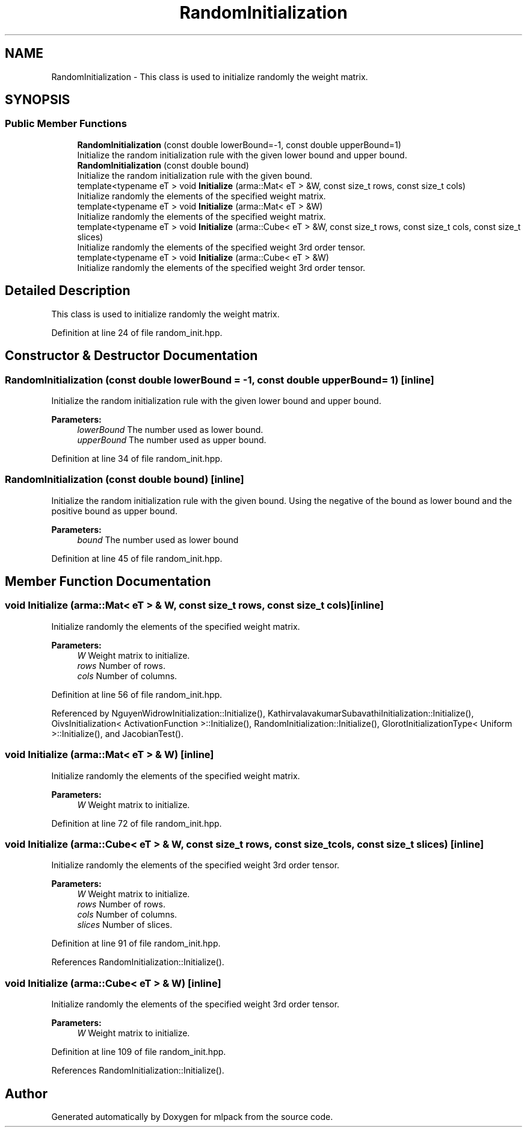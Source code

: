 .TH "RandomInitialization" 3 "Sun Aug 22 2021" "Version 3.4.2" "mlpack" \" -*- nroff -*-
.ad l
.nh
.SH NAME
RandomInitialization \- This class is used to initialize randomly the weight matrix\&.  

.SH SYNOPSIS
.br
.PP
.SS "Public Member Functions"

.in +1c
.ti -1c
.RI "\fBRandomInitialization\fP (const double lowerBound=\-1, const double upperBound=1)"
.br
.RI "Initialize the random initialization rule with the given lower bound and upper bound\&. "
.ti -1c
.RI "\fBRandomInitialization\fP (const double bound)"
.br
.RI "Initialize the random initialization rule with the given bound\&. "
.ti -1c
.RI "template<typename eT > void \fBInitialize\fP (arma::Mat< eT > &W, const size_t rows, const size_t cols)"
.br
.RI "Initialize randomly the elements of the specified weight matrix\&. "
.ti -1c
.RI "template<typename eT > void \fBInitialize\fP (arma::Mat< eT > &W)"
.br
.RI "Initialize randomly the elements of the specified weight matrix\&. "
.ti -1c
.RI "template<typename eT > void \fBInitialize\fP (arma::Cube< eT > &W, const size_t rows, const size_t cols, const size_t slices)"
.br
.RI "Initialize randomly the elements of the specified weight 3rd order tensor\&. "
.ti -1c
.RI "template<typename eT > void \fBInitialize\fP (arma::Cube< eT > &W)"
.br
.RI "Initialize randomly the elements of the specified weight 3rd order tensor\&. "
.in -1c
.SH "Detailed Description"
.PP 
This class is used to initialize randomly the weight matrix\&. 
.PP
Definition at line 24 of file random_init\&.hpp\&.
.SH "Constructor & Destructor Documentation"
.PP 
.SS "\fBRandomInitialization\fP (const double lowerBound = \fC\-1\fP, const double upperBound = \fC1\fP)\fC [inline]\fP"

.PP
Initialize the random initialization rule with the given lower bound and upper bound\&. 
.PP
\fBParameters:\fP
.RS 4
\fIlowerBound\fP The number used as lower bound\&. 
.br
\fIupperBound\fP The number used as upper bound\&. 
.RE
.PP

.PP
Definition at line 34 of file random_init\&.hpp\&.
.SS "\fBRandomInitialization\fP (const double bound)\fC [inline]\fP"

.PP
Initialize the random initialization rule with the given bound\&. Using the negative of the bound as lower bound and the positive bound as upper bound\&.
.PP
\fBParameters:\fP
.RS 4
\fIbound\fP The number used as lower bound 
.RE
.PP

.PP
Definition at line 45 of file random_init\&.hpp\&.
.SH "Member Function Documentation"
.PP 
.SS "void Initialize (arma::Mat< eT > & W, const size_t rows, const size_t cols)\fC [inline]\fP"

.PP
Initialize randomly the elements of the specified weight matrix\&. 
.PP
\fBParameters:\fP
.RS 4
\fIW\fP Weight matrix to initialize\&. 
.br
\fIrows\fP Number of rows\&. 
.br
\fIcols\fP Number of columns\&. 
.RE
.PP

.PP
Definition at line 56 of file random_init\&.hpp\&.
.PP
Referenced by NguyenWidrowInitialization::Initialize(), KathirvalavakumarSubavathiInitialization::Initialize(), OivsInitialization< ActivationFunction >::Initialize(), RandomInitialization::Initialize(), GlorotInitializationType< Uniform >::Initialize(), and JacobianTest()\&.
.SS "void Initialize (arma::Mat< eT > & W)\fC [inline]\fP"

.PP
Initialize randomly the elements of the specified weight matrix\&. 
.PP
\fBParameters:\fP
.RS 4
\fIW\fP Weight matrix to initialize\&. 
.RE
.PP

.PP
Definition at line 72 of file random_init\&.hpp\&.
.SS "void Initialize (arma::Cube< eT > & W, const size_t rows, const size_t cols, const size_t slices)\fC [inline]\fP"

.PP
Initialize randomly the elements of the specified weight 3rd order tensor\&. 
.PP
\fBParameters:\fP
.RS 4
\fIW\fP Weight matrix to initialize\&. 
.br
\fIrows\fP Number of rows\&. 
.br
\fIcols\fP Number of columns\&. 
.br
\fIslices\fP Number of slices\&. 
.RE
.PP

.PP
Definition at line 91 of file random_init\&.hpp\&.
.PP
References RandomInitialization::Initialize()\&.
.SS "void Initialize (arma::Cube< eT > & W)\fC [inline]\fP"

.PP
Initialize randomly the elements of the specified weight 3rd order tensor\&. 
.PP
\fBParameters:\fP
.RS 4
\fIW\fP Weight matrix to initialize\&. 
.RE
.PP

.PP
Definition at line 109 of file random_init\&.hpp\&.
.PP
References RandomInitialization::Initialize()\&.

.SH "Author"
.PP 
Generated automatically by Doxygen for mlpack from the source code\&.
